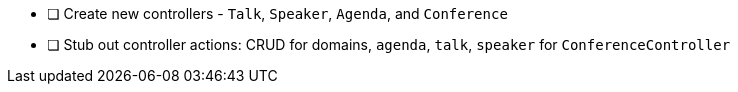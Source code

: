 * [ ] Create new controllers  - `Talk`, `Speaker`, `Agenda`, and `Conference`
* [ ] Stub out controller actions: CRUD for domains, `agenda`, `talk`, `speaker` for `ConferenceController`